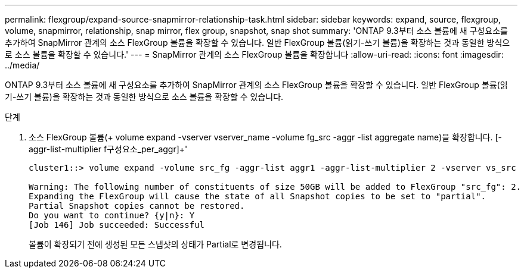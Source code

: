 ---
permalink: flexgroup/expand-source-snapmirror-relationship-task.html 
sidebar: sidebar 
keywords: expand, source, flexgroup, volume, snapmirror, relationship, snap mirror, flex group, snapshot, snap shot 
summary: 'ONTAP 9.3부터 소스 볼륨에 새 구성요소를 추가하여 SnapMirror 관계의 소스 FlexGroup 볼륨을 확장할 수 있습니다. 일반 FlexGroup 볼륨(읽기-쓰기 볼륨)을 확장하는 것과 동일한 방식으로 소스 볼륨을 확장할 수 있습니다.' 
---
= SnapMirror 관계의 소스 FlexGroup 볼륨을 확장합니다
:allow-uri-read: 
:icons: font
:imagesdir: ../media/


[role="lead"]
ONTAP 9.3부터 소스 볼륨에 새 구성요소를 추가하여 SnapMirror 관계의 소스 FlexGroup 볼륨을 확장할 수 있습니다. 일반 FlexGroup 볼륨(읽기-쓰기 볼륨)을 확장하는 것과 동일한 방식으로 소스 볼륨을 확장할 수 있습니다.

.단계
. 소스 FlexGroup 볼륨(+ volume expand -vserver vserver_name -volume fg_src -aggr -list aggregate name)을 확장합니다. [-aggr-list-multiplier f구성요소_per_aggr]+'
+
[listing]
----
cluster1::> volume expand -volume src_fg -aggr-list aggr1 -aggr-list-multiplier 2 -vserver vs_src

Warning: The following number of constituents of size 50GB will be added to FlexGroup "src_fg": 2.
Expanding the FlexGroup will cause the state of all Snapshot copies to be set to "partial".
Partial Snapshot copies cannot be restored.
Do you want to continue? {y|n}: Y
[Job 146] Job succeeded: Successful
----
+
볼륨이 확장되기 전에 생성된 모든 스냅샷의 상태가 Partial로 변경됩니다.


